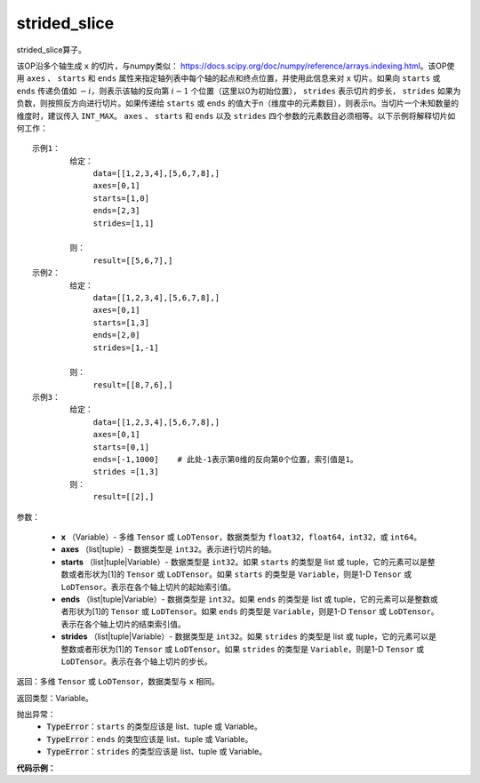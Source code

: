 .. _cn_api_strided_slice:

strided_slice
-------------------------------
.. py:function:: paddle.strided_slice(x, axes, starts, ends, strides)



strided_slice算子。

该OP沿多个轴生成 ``x`` 的切片，与numpy类似： https://docs.scipy.org/doc/numpy/reference/arrays.indexing.html。该OP使用 ``axes`` 、 ``starts`` 和 ``ends`` 属性来指定轴列表中每个轴的起点和终点位置，并使用此信息来对 ``x`` 切片。如果向 ``starts`` 或 ``ends`` 传递负值如 :math:`-i`，则表示该轴的反向第 :math:`i-1` 个位置（这里以0为初始位置）， ``strides`` 表示切片的步长， ``strides`` 如果为负数，则按照反方向进行切片。如果传递给 ``starts`` 或 ``ends`` 的值大于n（维度中的元素数目），则表示n。当切片一个未知数量的维度时，建议传入 ``INT_MAX``。 ``axes`` 、 ``starts`` 和 ``ends`` 以及 ``strides`` 四个参数的元素数目必须相等。以下示例将解释切片如何工作：

::

        
        示例1：
                给定：
                     data=[[1,2,3,4],[5,6,7,8],]
                     axes=[0,1]
                     starts=[1,0]
                     ends=[2,3]
                     strides=[1,1]

                则：
                     result=[[5,6,7],]
        示例2：
                给定：
                     data=[[1,2,3,4],[5,6,7,8],]
                     axes=[0,1]
                     starts=[1,3]
                     ends=[2,0]
                     strides=[1,-1]

                则：
                     result=[[8,7,6],] 
        示例3：
                给定：
                     data=[[1,2,3,4],[5,6,7,8],]
                     axes=[0,1]
                     starts=[0,1]
                     ends=[-1,1000]    # 此处-1表示第0维的反向第0个位置，索引值是1。
                     strides =[1,3]
                则：
                     result=[[2],]
                     

参数：
       
        - **x** （Variable）- 多维 ``Tensor`` 或 ``LoDTensor``，数据类型为 ``float32``，``float64``，``int32``，或 ``int64``。
        - **axes** （list|tuple）- 数据类型是 ``int32``。表示进行切片的轴。
        - **starts** （list|tuple|Variable）- 数据类型是 ``int32``。如果 ``starts`` 的类型是 list 或 tuple，它的元素可以是整数或者形状为[1]的 ``Tensor`` 或 ``LoDTensor``。如果 ``starts`` 的类型是 ``Variable``，则是1-D ``Tensor`` 或 ``LoDTensor``。表示在各个轴上切片的起始索引值。
        - **ends** （list|tuple|Variable）- 数据类型是 ``int32``。如果 ``ends`` 的类型是 list 或 tuple，它的元素可以是整数或者形状为[1]的 ``Tensor`` 或 ``LoDTensor``。如果 ``ends`` 的类型是 ``Variable``，则是1-D ``Tensor`` 或 ``LoDTensor``。表示在各个轴上切片的结束索引值。
        - **strides** （list|tuple|Variable）- 数据类型是 ``int32``。如果 ``strides`` 的类型是 list 或 tuple，它的元素可以是整数或者形状为[1]的 ``Tensor`` 或 ``LoDTensor``。如果 ``strides`` 的类型是 ``Variable``，则是1-D ``Tensor`` 或 ``LoDTensor``。表示在各个轴上切片的步长。


返回：多维 ``Tensor`` 或 ``LoDTensor``，数据类型与 ``x`` 相同。


返回类型：Variable。

抛出异常：
    - :code:`TypeError`：``starts`` 的类型应该是 list、tuple 或 Variable。
    - :code:`TypeError`：``ends`` 的类型应该是 list、tuple 或 Variable。
    - :code:`TypeError`：``strides`` 的类型应该是 list、tuple 或 Variable。

**代码示例：**

.. code-block:: python
        import paddle
        paddle.disable_static()
        x = paddle.zeros(shape=[3,4,5,6], dtype="float32")
        # example 1:
        # attr starts is a list which doesn't contain tensor Variable.
        axes = [1, 2, 3]
        starts = [-3, 0, 2]
        ends = [3, 2, 4]
        strides_1 = [1, 1, 1]
        strides_2 = [1, 1, 2]
        sliced_1 = paddle.strided_slice(x, axes=axes, starts=starts, ends=ends, strides=strides_1)
        # sliced_1 is x[:, 1:3:1, 0:2:1, 2:4:1].                                        
        # example 2:
        # attr starts is a list which contain tensor Variable.
        minus_3 = paddle.fill_constant([1], "int32", -3)
        sliced_2 = paddle.strided_slice(x, axes=axes, starts=[minus_3, 0, 2], ends=ends, strides=strides_2)
        # sliced_2 is x[:, 1:3:1, 0:2:1, 2:4:2].

